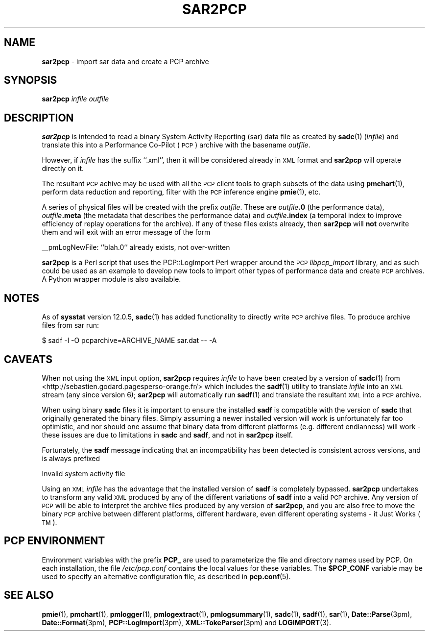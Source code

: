 '\"macro stdmacro
.\"
.\" Copyright (c) 2012-2013, 2019 Red Hat.
.\" Copyright (c) 2010 Ken McDonell.  All Rights Reserved.
.\" 
.\" This program is free software; you can redistribute it and/or modify it
.\" under the terms of the GNU General Public License as published by the
.\" Free Software Foundation; either version 2 of the License, or (at your
.\" option) any later version.
.\" 
.\" This program is distributed in the hope that it will be useful, but
.\" WITHOUT ANY WARRANTY; without even the implied warranty of MERCHANTABILITY
.\" or FITNESS FOR A PARTICULAR PURPOSE.  See the GNU General Public License
.\" for more details.
.\"
.TH SAR2PCP 1 "PCP" "Performance Co-Pilot"
.SH NAME
\f3sar2pcp\f1 \- import sar data and create a PCP archive
.SH SYNOPSIS
\f3sar2pcp\f1 \fIinfile\fR \fIoutfile\fR
.SH DESCRIPTION
\&\fBsar2pcp\fR is intended to read a binary System Activity Reporting
(sar) data file
as created by \fBsadc\fR(1) (\fIinfile\fR) and translate this into a Performance
Co-Pilot (\s-1PCP\s0) archive with the basename \fIoutfile\fR.
.PP
However, if \fIinfile\fR has the suffix ``.xml'', then it will be considered
already in \s-1XML\s0 format and \fBsar2pcp\fR will operate directly on it.
.PP
The resultant \s-1PCP\s0 achive may be used with all the \s-1PCP\s0 client tools
to graph subsets of the data using \fBpmchart\fR(1),
perform data reduction and reporting, filter with
the \s-1PCP\s0 inference engine \fBpmie\fR(1), etc.
.PP
A series of physical files will be created with the prefix \fIoutfile\fR.
These are \fIoutfile\fR\fB.0\fR (the performance data),
\&\fIoutfile\fR\fB.meta\fR (the metadata that describes the performance data) and
\&\fIoutfile\fR\fB.index\fR (a temporal index to improve efficiency of replay
operations for the archive).  If any of these files exists already,
then \fBsar2pcp\fR will \fBnot\fR overwrite them and will exit with an error
message of the form
.PP
_\|_pmLogNewFile: ``blah.0'' already exists, not over-written
.PP
\&\fBsar2pcp\fR is a Perl script that uses the PCP::LogImport Perl wrapper
around the \s-1PCP\s0 \fIlibpcp_import\fR
library, and as such could be used as an example to develop new
tools to import other types of performance data and create \s-1PCP\s0 archives.
A Python wrapper module is also available.
.SH "NOTES"
.IX Header "NOTES"
As of \fBsysstat\fR version 12.0.5, \fBsadc\fR(1) has added functionality to
directly write \s-1PCP\s0 archive files.  To produce archive files from sar run:
.sp
.nf
$ sadf -l -O pcparchive=ARCHIVE_NAME sar.dat -- -A
.fi
.sp
.SH "CAVEATS"
.IX Header "CAVEATS"
When not using the \s-1XML\s0 input option, \fBsar2pcp\fR requires \fIinfile\fR to
have been created by a version of \fBsadc\fR(1) from
<http://sebastien.godard.pagesperso\-orange.fr/>
which includes the \fBsadf\fR(1) utility
to translate \fIinfile\fR into an \s-1XML\s0 stream (any since version 6);
\&\fBsar2pcp\fR will automatically run \fBsadf\fR(1) and translate the resultant
\&\s-1XML\s0 into a \s-1PCP\s0 archive.
.PP
When using binary \fBsadc\fR files
it is important to ensure the installed \fBsadf\fR is compatible with the
version of \fBsadc\fR that originally generated the binary files.  Simply
assuming a newer installed version will work is unfortunately far too
optimistic, and nor should one assume that binary data from different
platforms (e.g. different endianness) will work \- these issues are due
to limitations in \fBsadc\fR and \fBsadf\fR, and not in \fBsar2pcp\fR itself.
.PP
Fortunately, the \fBsadf\fR message indicating that an incompatibility has
been detected is consistent across versions, and is always prefixed
.PP
Invalid system activity file
.PP
Using an \s-1XML\s0 \fIinfile\fR has the advantage that the installed version
of \fBsadf\fR is completely bypassed.  \fBsar2pcp\fR undertakes to transform
any valid \s-1XML\s0 produced by any of the different variations of \fBsadf\fR
into a valid \s-1PCP\s0 archive.  Any version of \s-1PCP\s0 will be able to interpret
the archive files produced by any version of \fBsar2pcp\fR, and you are
also free to move the binary \s-1PCP\s0 archive between different platforms,
different hardware, even different operating systems \- it Just Works (\s-1TM\s0).
.SH "PCP ENVIRONMENT"
Environment variables with the prefix
.B PCP_
are used to parameterize the file and directory names
used by PCP.
On each installation, the file
.I /etc/pcp.conf
contains the local values for these variables.
The
.B $PCP_CONF
variable may be used to specify an alternative
configuration file,
as described in
.BR pcp.conf (5).
.SH SEE ALSO
.BR pmie (1),
.BR pmchart (1),
.BR pmlogger (1),
.BR pmlogextract (1),
.BR pmlogsummary (1),
.BR sadc (1),
.BR sadf (1),
.BR sar (1),
.BR Date::Parse (3pm),
.BR Date::Format (3pm),
.BR PCP::LogImport (3pm),
.BR XML::TokeParser (3pm)
and
.BR LOGIMPORT (3).
